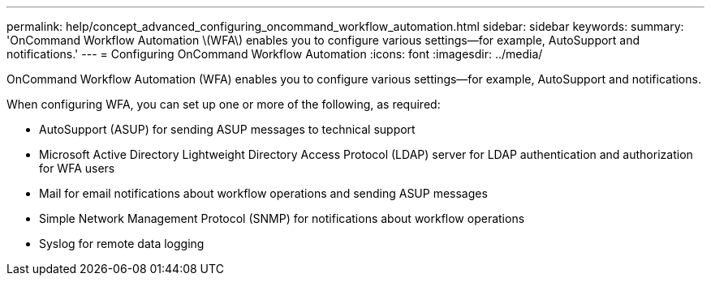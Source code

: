 ---
permalink: help/concept_advanced_configuring_oncommand_workflow_automation.html
sidebar: sidebar
keywords: 
summary: 'OnCommand Workflow Automation \(WFA\) enables you to configure various settings—for example, AutoSupport and notifications.'
---
= Configuring OnCommand Workflow Automation
:icons: font
:imagesdir: ../media/

[.lead]
OnCommand Workflow Automation (WFA) enables you to configure various settings--for example, AutoSupport and notifications.

When configuring WFA, you can set up one or more of the following, as required:

* AutoSupport (ASUP) for sending ASUP messages to technical support
* Microsoft Active Directory Lightweight Directory Access Protocol (LDAP) server for LDAP authentication and authorization for WFA users
* Mail for email notifications about workflow operations and sending ASUP messages
* Simple Network Management Protocol (SNMP) for notifications about workflow operations
* Syslog for remote data logging
